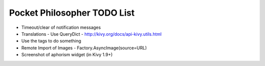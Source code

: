 Pocket Philosopher TODO List
============================

-  Timeout/clear of notification messages
-  Translations - Use QueryDict - http://kivy.org/docs/api-kivy.utils.html
-  Use the tags to do something
-  Remote Import of Images - Factory.AsyncImage(source=URL)
-  Screenshot of aphorism widget (in Kivy 1.9+)
